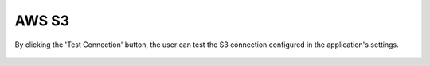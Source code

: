 AWS S3
============

By clicking the 'Test Connection' button, the user can test the S3 connection configured in the application's settings.

.. figure:: ../../_assets/diagnositcs/diagnostic-awss3.png
   :alt: overview
   :width: 60%

.. figure:: ../../_assets/diagnositcs/diagnostics-aws-s3-success.png
   :alt: overview
   :width: 60%
